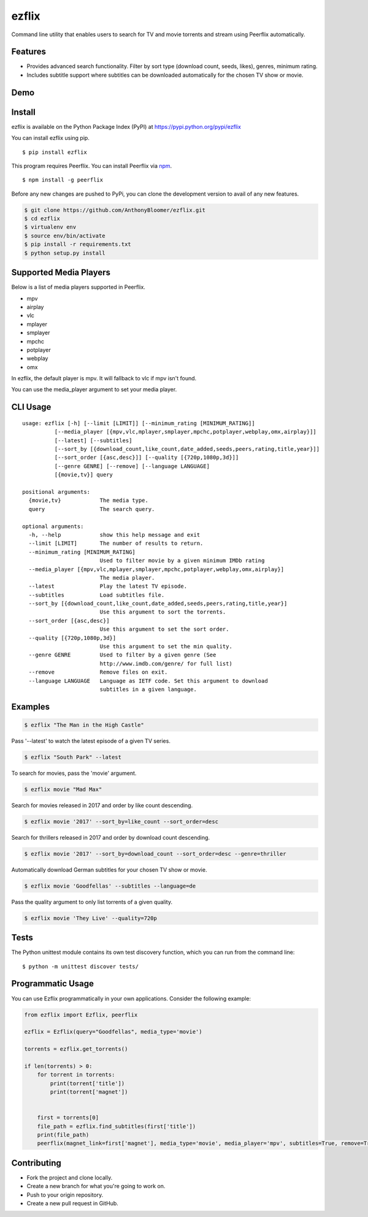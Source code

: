 ezflix
======

|Build Status| |codecov|

Command line utility that enables users to search for TV and movie torrents and stream using Peerflix automatically.

Features
~~~~~~~~

- Provides advanced search functionality. Filter by sort type (download count, seeds, likes), genres, minimum rating. 
- Includes subtitle support where subtitles can be downloaded automatically for the chosen TV show or movie. 

Demo
~~~~
|asciicast|

.. |asciicast| image:: https://asciinema.org/a/wazWQXnE8bdqXNTjshqtKIuWj.png
   :target: https://asciinema.org/a/wazWQXnE8bdqXNTjshqtKIuWj
   
Install
~~~~~~~

ezflix is available on the Python Package Index (PyPI) at https://pypi.python.org/pypi/ezflix

You can install ezflix using pip.

::

    $ pip install ezflix

This program requires Peerflix. You can install Peerflix via `npm <https://www.npmjs.com/package/peerflix>`_.

::

    $ npm install -g peerflix

Before any new changes are pushed to PyPi, you can clone the development version to avail of any new features.

.. code:: bash

    $ git clone https://github.com/AnthonyBloomer/ezflix.git
    $ cd ezflix
    $ virtualenv env
    $ source env/bin/activate
    $ pip install -r requirements.txt
    $ python setup.py install
    
Supported Media Players
~~~~~~~~~~~~~~~~~~~~~~~

Below is a list of media players supported in Peerflix.

- mpv
- airplay
- vlc
- mplayer
- smplayer
- mpchc
- potplayer
- webplay
- omx

In ezflix, the default player is mpv. It will fallback to vlc if mpv isn't found.

You can use the media_player argument to set your media player.

CLI Usage
~~~~~

::

    usage: ezflix [-h] [--limit [LIMIT]] [--minimum_rating [MINIMUM_RATING]]
              [--media_player [{mpv,vlc,mplayer,smplayer,mpchc,potplayer,webplay,omx,airplay}]]
              [--latest] [--subtitles]
              [--sort_by [{download_count,like_count,date_added,seeds,peers,rating,title,year}]]
              [--sort_order [{asc,desc}]] [--quality [{720p,1080p,3d}]]
              [--genre GENRE] [--remove] [--language LANGUAGE]
              [{movie,tv}] query

    positional arguments:
      {movie,tv}            The media type.
      query                 The search query.

    optional arguments:
      -h, --help            show this help message and exit
      --limit [LIMIT]       The number of results to return.
      --minimum_rating [MINIMUM_RATING]
                            Used to filter movie by a given minimum IMDb rating
      --media_player [{mpv,vlc,mplayer,smplayer,mpchc,potplayer,webplay,omx,airplay}]
                            The media player.
      --latest              Play the latest TV episode.
      --subtitles           Load subtitles file.
      --sort_by [{download_count,like_count,date_added,seeds,peers,rating,title,year}]
                            Use this argument to sort the torrents.
      --sort_order [{asc,desc}]
                            Use this argument to set the sort order.
      --quality [{720p,1080p,3d}]
                            Use this argument to set the min quality.
      --genre GENRE         Used to filter by a given genre (See
                            http://www.imdb.com/genre/ for full list)
      --remove              Remove files on exit.
      --language LANGUAGE   Language as IETF code. Set this argument to download
                            subtitles in a given language.

Examples
~~~~~~~~

.. code:: bash

    $ ezflix "The Man in the High Castle"

Pass '--latest' to watch the latest episode of a given TV series.

.. code:: bash

    $ ezflix "South Park" --latest

To search for movies, pass the 'movie' argument.

.. code:: bash

    $ ezflix movie "Mad Max"

Search for movies released in 2017 and order by like count descending.

.. code:: bash

    $ ezflix movie '2017' --sort_by=like_count --sort_order=desc

Search for thrillers released in 2017 and order by download count descending.

.. code:: bash

    $ ezflix movie '2017' --sort_by=download_count --sort_order=desc --genre=thriller

Automatically download German subtitles for your chosen TV show or movie. 

.. code:: bash

    $ ezflix movie 'Goodfellas' --subtitles --language=de

Pass the quality argument to only list torrents of a given quality.


.. code:: bash

    $ ezflix movie 'They Live' --quality=720p

Tests
~~~~~

The Python unittest module contains its own test discovery function, which you can run from the command line:

::

    $ python -m unittest discover tests/

Programmatic Usage
~~~~~~~~~~~~~~~~~~

You can use Ezflix programmatically in your own applications. Consider the following example:

.. code:: python

    from ezflix import Ezflix, peerflix

    ezflix = Ezflix(query="Goodfellas", media_type='movie')

    torrents = ezflix.get_torrents()
    
    if len(torrents) > 0:
        for torrent in torrents:
            print(torrent['title'])
            print(torrent['magnet'])

    
        first = torrents[0]
        file_path = ezflix.find_subtitles(first['title'])
        print(file_path)
	peerflix(magnet_link=first['magnet'], media_type='movie', media_player='mpv', subtitles=True, remove=True, file_path=file_path)
        
Contributing
~~~~~~~~~~~~

- Fork the project and clone locally.
- Create a new branch for what you're going to work on.
- Push to your origin repository.
- Create a new pull request in GitHub.

.. |Build Status| image:: https://travis-ci.org/AnthonyBloomer/ezflix.svg?branch=master
   :target: https://travis-ci.org/AnthonyBloomer/ezflix
   
.. |codecov| image:: https://codecov.io/gh/AnthonyBloomer/ezflix/branch/master/graph/badge.svg
   :target: https://codecov.io/gh/AnthonyBloomer/ezflix
 
